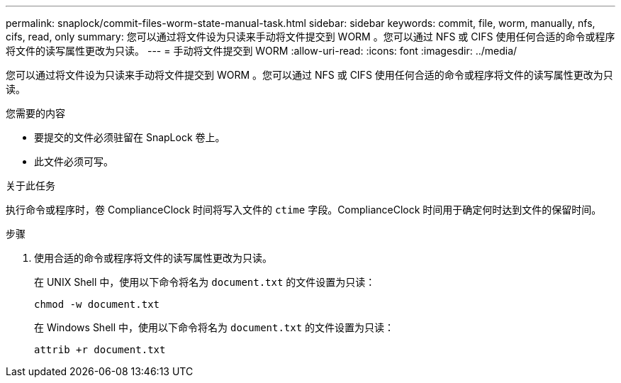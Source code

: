 ---
permalink: snaplock/commit-files-worm-state-manual-task.html 
sidebar: sidebar 
keywords: commit, file, worm, manually, nfs, cifs, read, only 
summary: 您可以通过将文件设为只读来手动将文件提交到 WORM 。您可以通过 NFS 或 CIFS 使用任何合适的命令或程序将文件的读写属性更改为只读。 
---
= 手动将文件提交到 WORM
:allow-uri-read: 
:icons: font
:imagesdir: ../media/


[role="lead"]
您可以通过将文件设为只读来手动将文件提交到 WORM 。您可以通过 NFS 或 CIFS 使用任何合适的命令或程序将文件的读写属性更改为只读。

.您需要的内容
* 要提交的文件必须驻留在 SnapLock 卷上。
* 此文件必须可写。


.关于此任务
执行命令或程序时，卷 ComplianceClock 时间将写入文件的 `ctime` 字段。ComplianceClock 时间用于确定何时达到文件的保留时间。

.步骤
. 使用合适的命令或程序将文件的读写属性更改为只读。
+
在 UNIX Shell 中，使用以下命令将名为 `document.txt` 的文件设置为只读：

+
[listing]
----
chmod -w document.txt
----
+
在 Windows Shell 中，使用以下命令将名为 `document.txt` 的文件设置为只读：

+
[listing]
----
attrib +r document.txt
----

